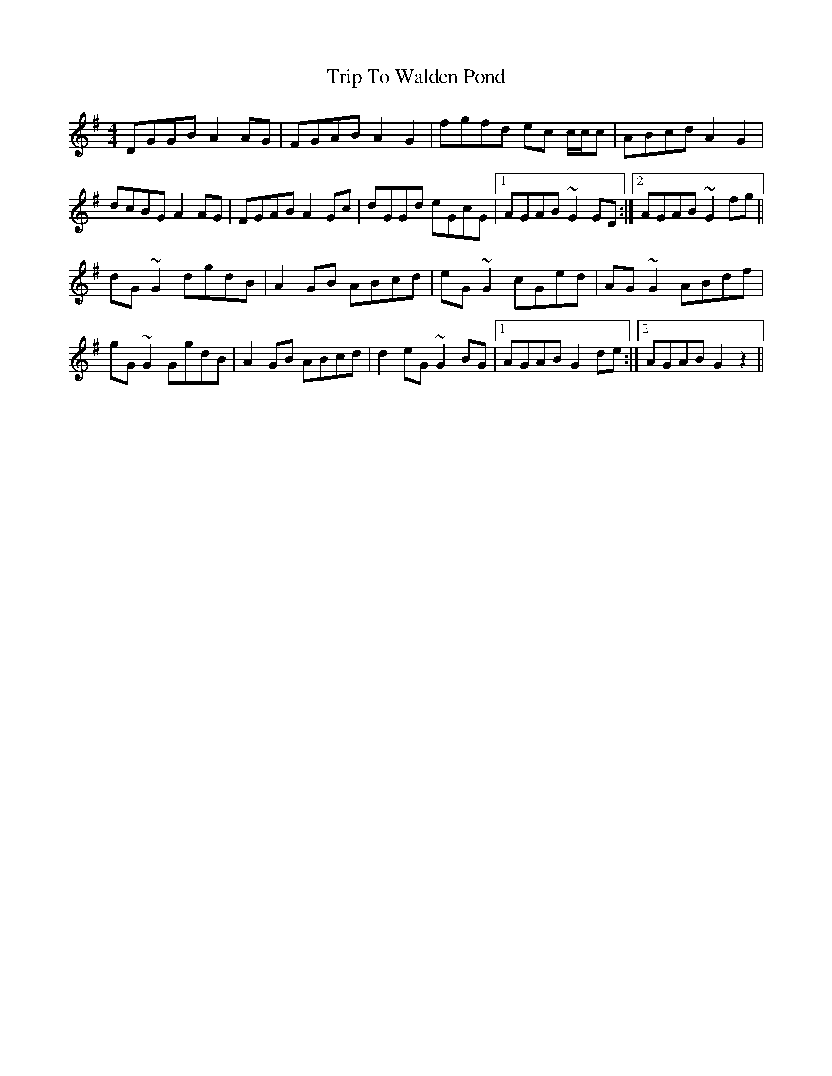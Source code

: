 X: 41135
T: Trip To Walden Pond
R: reel
M: 4/4
K: Gmajor
DGGB A2AG|FGAB A2G2|fgfd ec c/c/c|ABcd A2G2|
dcBG A2AG|FGAB A2Gc|dGGd eGcG|1 AGAB ~G2GE:|2 AGAB ~G2fg||
dG~G2 dgdB|A2GB ABcd|eG~G2 cGed|AG~G2 ABdf|
gG~G2 GgdB|A2GB ABcd|d2eG ~G2BG|1 AGAB G2de:|2 AGAB G2z2||

